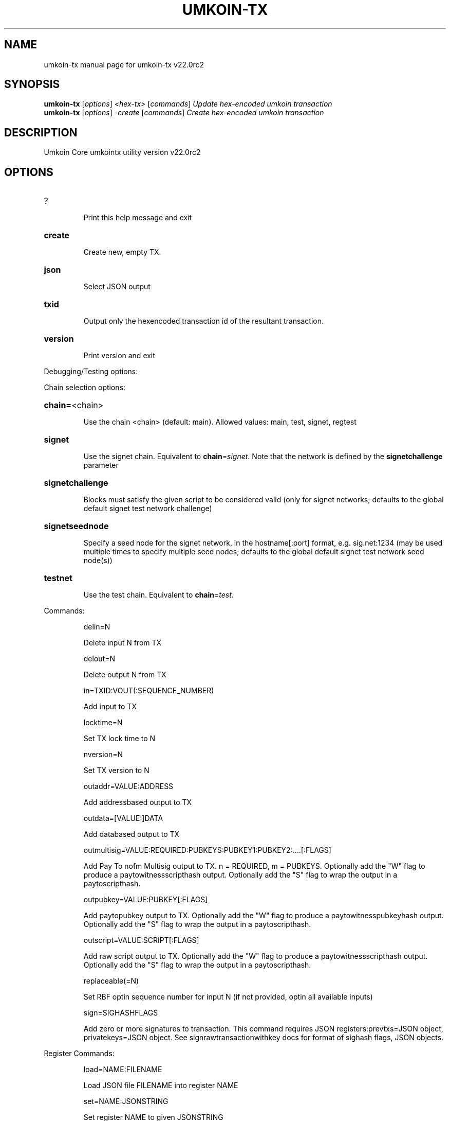 .\" DO NOT MODIFY THIS FILE!  It was generated by help2man 1.47.13.
.TH UMKOIN-TX "1" "August 2021" "umkoin-tx v22.0rc2" "User Commands"
.SH NAME
umkoin-tx  manual page for umkoin-tx v22.0rc2
.SH SYNOPSIS
.B umkoin-tx
[\fI\,options\/\fR] \fI\,<hex-tx> \/\fR[\fI\,commands\/\fR]  \fI\,Update hex-encoded umkoin transaction\/\fR
.br
.B umkoin-tx
[\fI\,options\/\fR] \fI\,-create \/\fR[\fI\,commands\/\fR]   \fI\,Create hex-encoded umkoin transaction\/\fR
.SH DESCRIPTION
Umkoin Core umkointx utility version v22.0rc2
.SH OPTIONS
.HP
?
.IP
Print this help message and exit
.HP
\fBcreate\fR
.IP
Create new, empty TX.
.HP
\fBjson\fR
.IP
Select JSON output
.HP
\fBtxid\fR
.IP
Output only the hexencoded transaction id of the resultant transaction.
.HP
\fBversion\fR
.IP
Print version and exit
.PP
Debugging/Testing options:
.PP
Chain selection options:
.HP
\fBchain=\fR<chain>
.IP
Use the chain <chain> (default: main). Allowed values: main, test,
signet, regtest
.HP
\fBsignet\fR
.IP
Use the signet chain. Equivalent to \fBchain\fR=\fI\,signet\/\fR. Note that the network
is defined by the \fBsignetchallenge\fR parameter
.HP
\fBsignetchallenge\fR
.IP
Blocks must satisfy the given script to be considered valid (only for
signet networks; defaults to the global default signet test
network challenge)
.HP
\fBsignetseednode\fR
.IP
Specify a seed node for the signet network, in the hostname[:port]
format, e.g. sig.net:1234 (may be used multiple times to specify
multiple seed nodes; defaults to the global default signet test
network seed node(s))
.HP
\fBtestnet\fR
.IP
Use the test chain. Equivalent to \fBchain\fR=\fI\,test\/\fR.
.PP
Commands:
.IP
delin=N
.IP
Delete input N from TX
.IP
delout=N
.IP
Delete output N from TX
.IP
in=TXID:VOUT(:SEQUENCE_NUMBER)
.IP
Add input to TX
.IP
locktime=N
.IP
Set TX lock time to N
.IP
nversion=N
.IP
Set TX version to N
.IP
outaddr=VALUE:ADDRESS
.IP
Add addressbased output to TX
.IP
outdata=[VALUE:]DATA
.IP
Add databased output to TX
.IP
outmultisig=VALUE:REQUIRED:PUBKEYS:PUBKEY1:PUBKEY2:....[:FLAGS]
.IP
Add Pay To nofm Multisig output to TX. n = REQUIRED, m = PUBKEYS.
Optionally add the "W" flag to produce a
paytowitnessscripthash output. Optionally add the "S" flag to
wrap the output in a paytoscripthash.
.IP
outpubkey=VALUE:PUBKEY[:FLAGS]
.IP
Add paytopubkey output to TX. Optionally add the "W" flag to produce a
paytowitnesspubkeyhash output. Optionally add the "S" flag to
wrap the output in a paytoscripthash.
.IP
outscript=VALUE:SCRIPT[:FLAGS]
.IP
Add raw script output to TX. Optionally add the "W" flag to produce a
paytowitnessscripthash output. Optionally add the "S" flag to
wrap the output in a paytoscripthash.
.IP
replaceable(=N)
.IP
Set RBF optin sequence number for input N (if not provided, optin all
available inputs)
.IP
sign=SIGHASHFLAGS
.IP
Add zero or more signatures to transaction. This command requires JSON
registers:prevtxs=JSON object, privatekeys=JSON object. See
signrawtransactionwithkey docs for format of sighash flags, JSON
objects.
.PP
Register Commands:
.IP
load=NAME:FILENAME
.IP
Load JSON file FILENAME into register NAME
.IP
set=NAME:JSONSTRING
.IP
Set register NAME to given JSONSTRING

